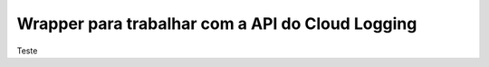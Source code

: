 Wrapper para trabalhar com a API do Cloud Logging
=================================================

Teste
